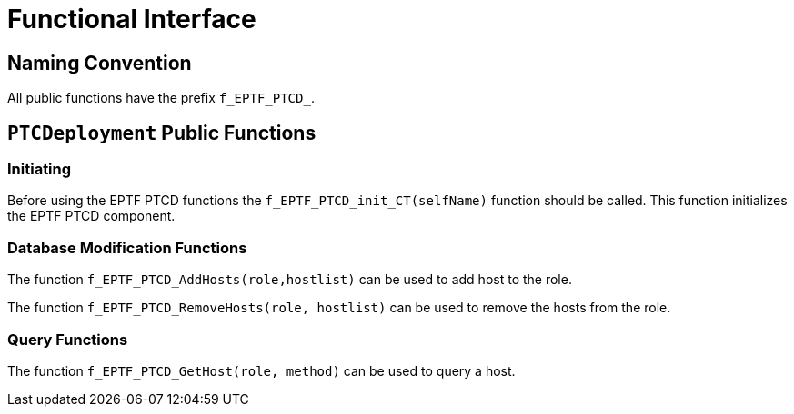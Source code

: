 = Functional Interface

== Naming Convention

All public functions have the prefix `f_EPTF_PTCD_`.

== `PTCDeployment` Public Functions

=== Initiating

Before using the EPTF PTCD functions the `f_EPTF_PTCD_init_CT(selfName)` function should be called. This function initializes the EPTF PTCD component.

=== Database Modification Functions

The function `f_EPTF_PTCD_AddHosts(role,hostlist)` can be used to add host to the role.

The function `f_EPTF_PTCD_RemoveHosts(role, hostlist)` can be used to remove the hosts from the role.

=== Query Functions

The function `f_EPTF_PTCD_GetHost(role, method)` can be used to query a host.
